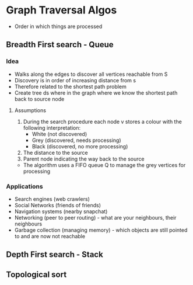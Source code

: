 * Graph Traversal Algos
:PROPERTIES:
:CUSTOM_ID: graph-traversal-algos
:END:
- Order in which things are processed

** Breadth First search - Queue
:PROPERTIES:
:CUSTOM_ID: breadth-first-search---queue
:END:
*** Idea
:PROPERTIES:
:CUSTOM_ID: idea
:END:
- Walks along the edges to discover all vertices reachable from S
- Discovery is in order of increasing distance from s
- Therefore related to the shortest path problem
- Create tree ds where in the graph where we know the shortest path back
  to source node

**** Assumptions
:PROPERTIES:
:CUSTOM_ID: assumptions
:END:
1. During the search procedure each node v stores a colour with the
   following interpretation:
   - White (not discovered)
   - Grey (discovered, needs processing)
   - Black (discovered, no more processing)
2. The distance to the source
3. Parent node indicating the way back to the source

- The algorithm uses a FIFO queue Q to manage the grey vertices for
  processing

*** Applications
:PROPERTIES:
:CUSTOM_ID: applications
:END:
- Search engines (web crawlers)
- Social Networks (friends of friends)
- Navigation systems (nearby snapchat)
- Networking (peer to peer routing) - what are your neighbours, their
  neighbours
- Garbage collection (managing memory) - which objects are still pointed
  to and are now not reachable

** Depth First search - Stack
:PROPERTIES:
:CUSTOM_ID: depth-first-search---stack
:END:
** Topological sort
:PROPERTIES:
:CUSTOM_ID: topological-sort
:END:
